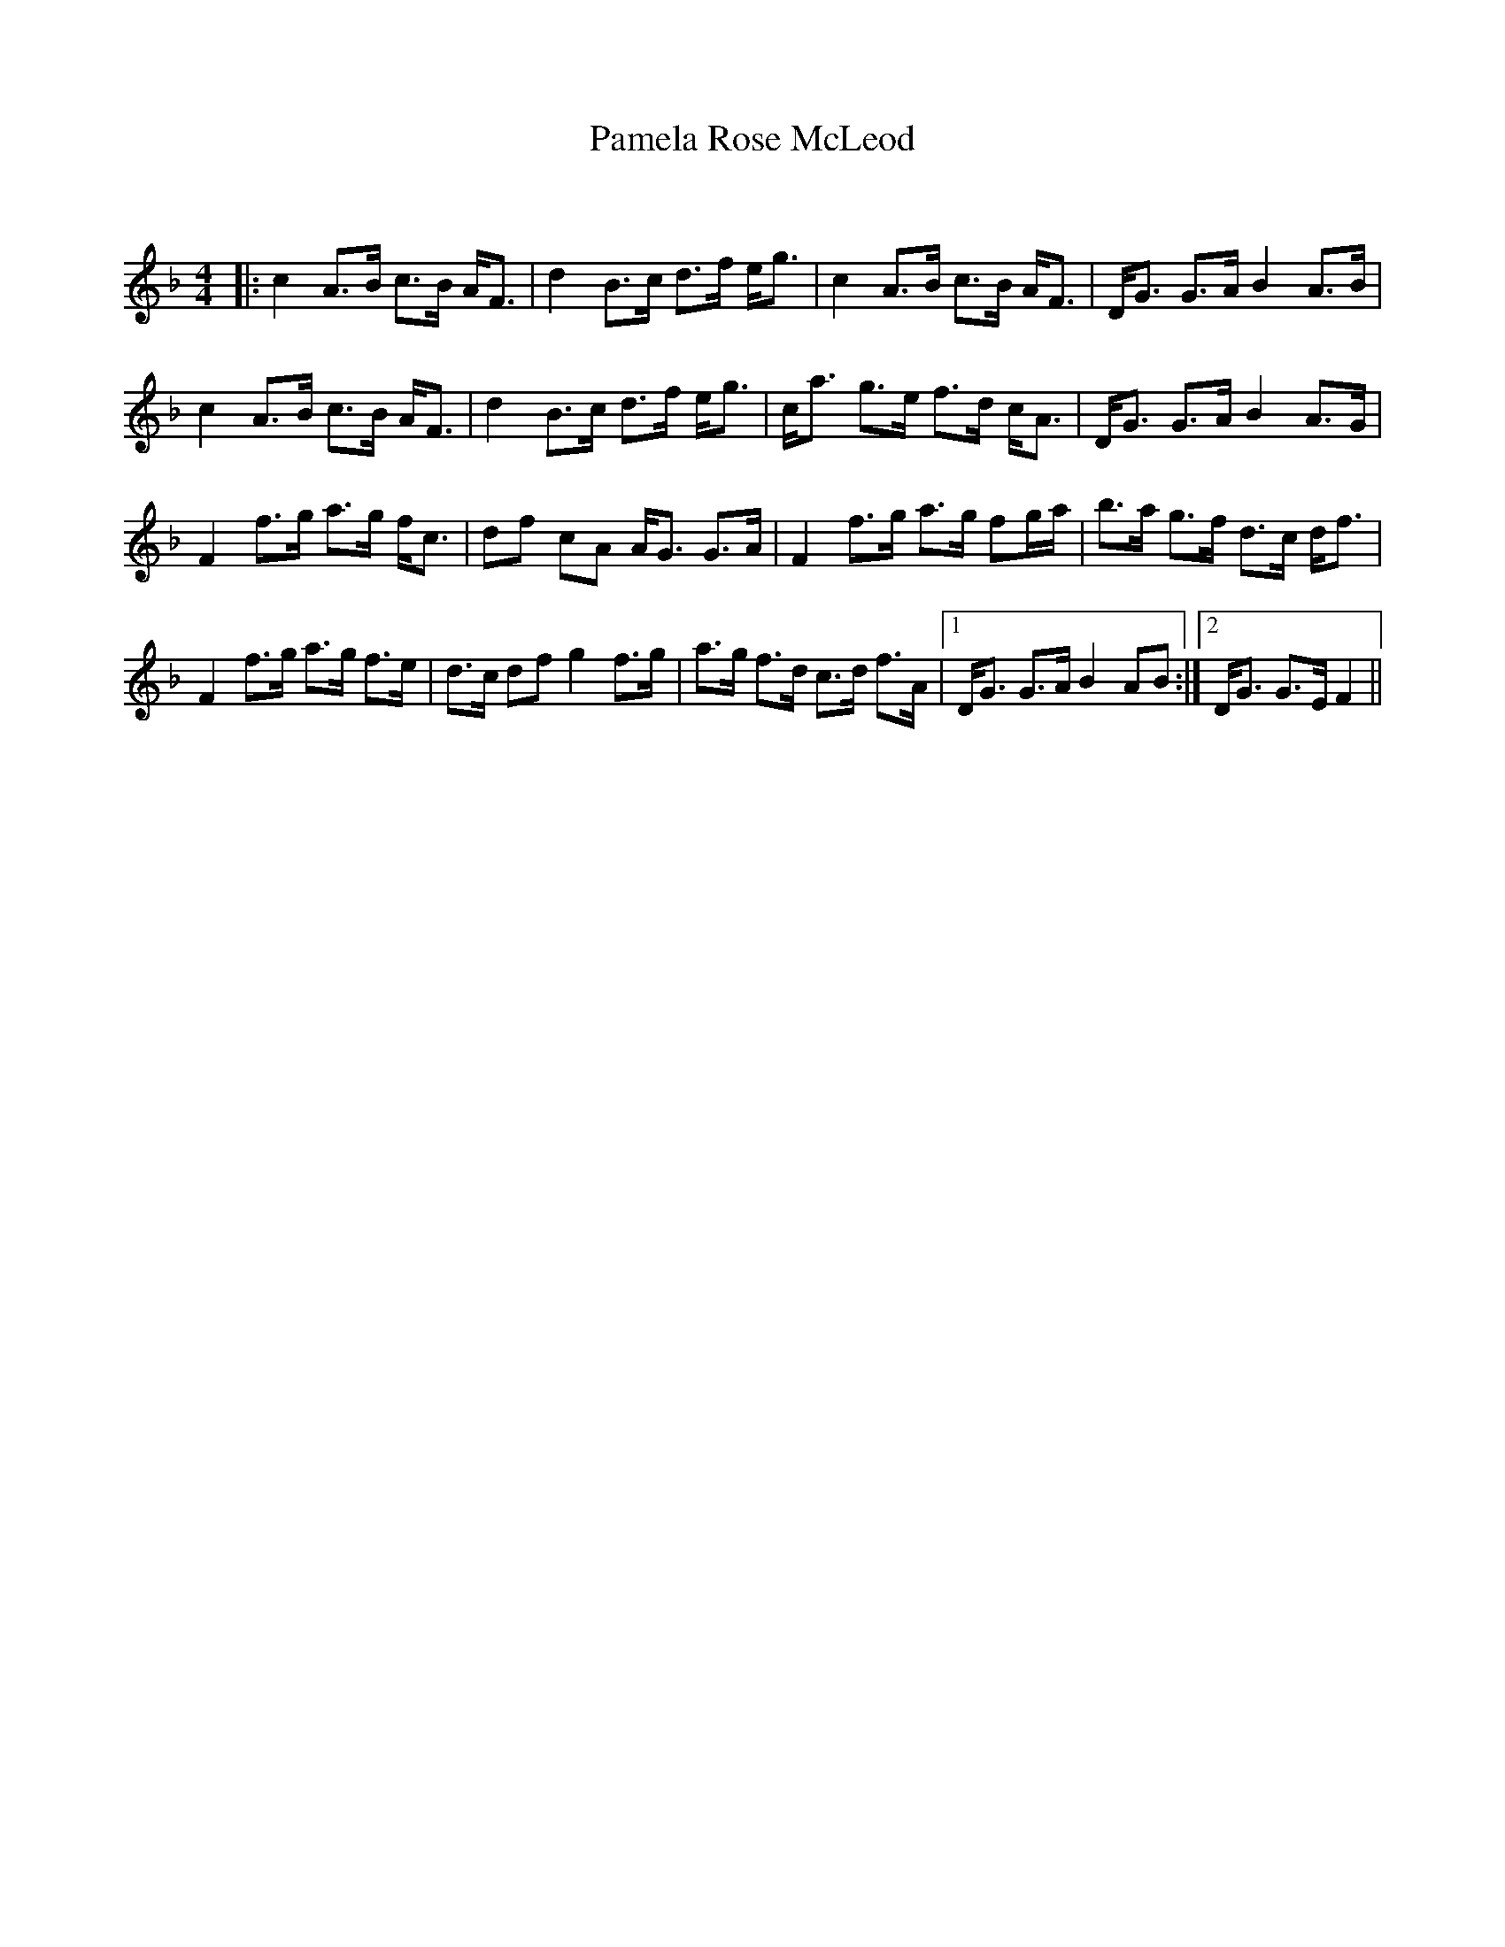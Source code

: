 X:1
T: Pamela Rose McLeod
C:
R:Strathspey
Q: 128
K:F
M:4/4
L:1/16
|:c4 A3B c3B AF3|d4 B3c d3f eg3|c4 A3B c3B AF3|DG3 G3A B4 A3B|
c4 A3B c3B AF3|d4 B3c d3f eg3|ca3 g3e f3d cA3|DG3 G3A B4 A3G|
F4 f3g a3g fc3|d2f2 c2A2 AG3 G3A|F4 f3g a3g f2ga|b3a g3f d3c df3|
F4 f3g a3g f3e|d3c d2f2 g4 f3g|a3g f3d c3d f3A|1DG3 G3A B4 A2B2:|2DG3 G3E F4||
